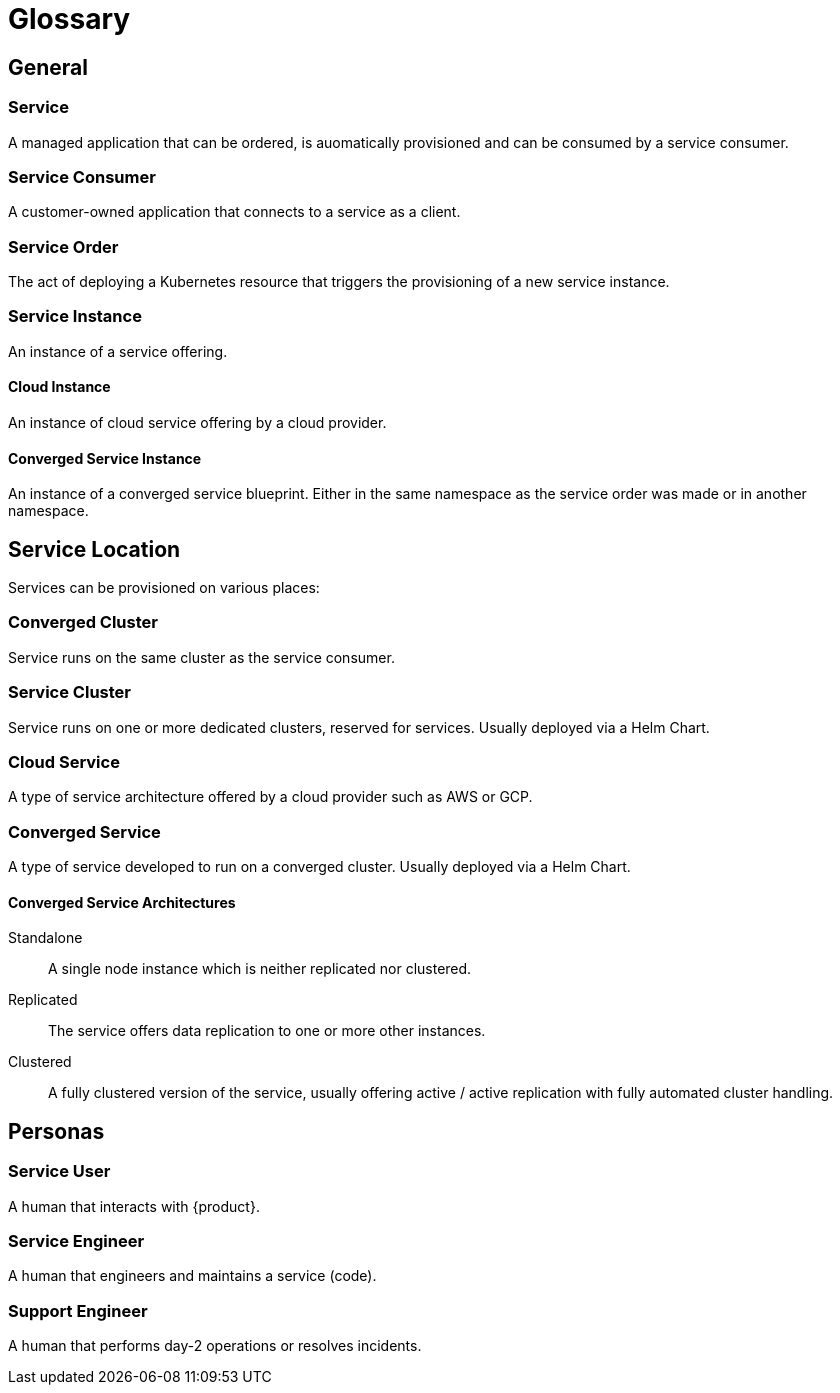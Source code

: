 = Glossary

== General

=== Service
A managed application that can be ordered, is auomatically provisioned and can be consumed by a service consumer.

=== Service Consumer
A customer-owned application that connects to a service as a client.

=== Service Order
The act of deploying a Kubernetes resource that triggers the provisioning of a new service instance.

=== Service Instance
An instance of a service offering.

==== Cloud Instance
An instance of cloud service offering by a cloud provider.

==== Converged Service Instance
An instance of a converged service blueprint.
Either in the same namespace as the service order was made or in another namespace.

== Service Location

Services can be provisioned on various places:

=== Converged Cluster
Service runs on the same cluster as the service consumer.

=== Service Cluster
Service runs on one or more dedicated clusters, reserved for services.
Usually deployed via a Helm Chart.

=== Cloud Service
A type of service architecture offered by a cloud provider such as AWS or GCP.

=== Converged Service
A type of service developed to run on a converged cluster.
Usually deployed via a Helm Chart.

==== Converged Service Architectures

Standalone::
A single node instance which is neither replicated nor clustered.

Replicated::
The service offers data replication to one or more other instances.

Clustered::
A fully clustered version of the service, usually offering active / active replication with fully automated cluster handling.

== Personas

=== Service User
A human that interacts with {product}.

=== Service Engineer
A human that engineers and maintains a service (code).

=== Support Engineer
A human that performs day-2 operations or resolves incidents.
